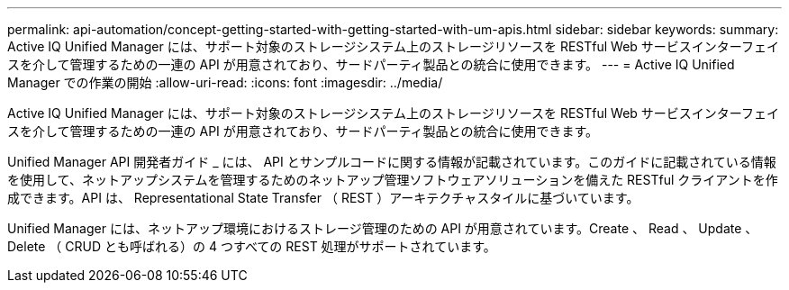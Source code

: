 ---
permalink: api-automation/concept-getting-started-with-getting-started-with-um-apis.html 
sidebar: sidebar 
keywords:  
summary: Active IQ Unified Manager には、サポート対象のストレージシステム上のストレージリソースを RESTful Web サービスインターフェイスを介して管理するための一連の API が用意されており、サードパーティ製品との統合に使用できます。 
---
= Active IQ Unified Manager での作業の開始
:allow-uri-read: 
:icons: font
:imagesdir: ../media/


[role="lead"]
Active IQ Unified Manager には、サポート対象のストレージシステム上のストレージリソースを RESTful Web サービスインターフェイスを介して管理するための一連の API が用意されており、サードパーティ製品との統合に使用できます。

Unified Manager API 開発者ガイド _ には、 API とサンプルコードに関する情報が記載されています。このガイドに記載されている情報を使用して、ネットアップシステムを管理するためのネットアップ管理ソフトウェアソリューションを備えた RESTful クライアントを作成できます。API は、 Representational State Transfer （ REST ）アーキテクチャスタイルに基づいています。

Unified Manager には、ネットアップ環境におけるストレージ管理のための API が用意されています。Create 、 Read 、 Update 、 Delete （ CRUD とも呼ばれる）の 4 つすべての REST 処理がサポートされています。
